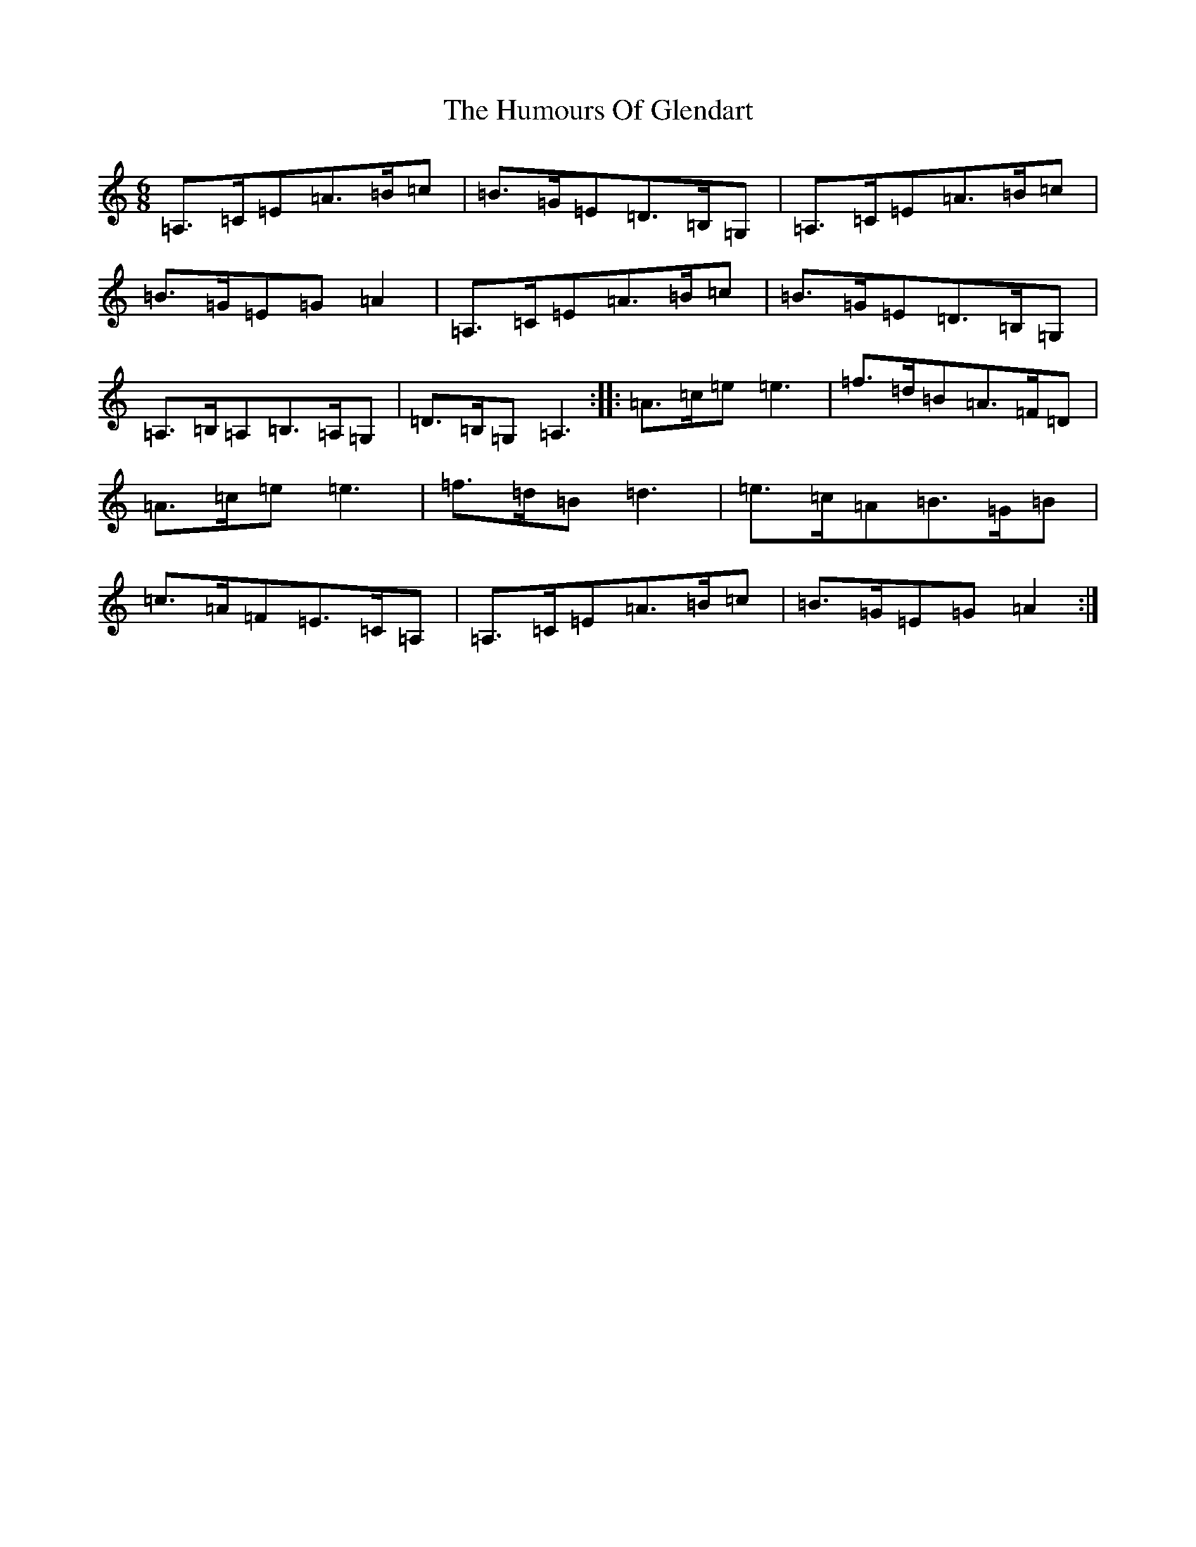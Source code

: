 X: 22744
T: Humours Of Glendart, The
S: https://thesession.org/tunes/45#setting19599
Z: D Major
R: jig
M: 6/8
L: 1/8
K: C Major
=A,>=C=E=A>=B=c|=B>=G=E=D>=B,=G,|=A,>=C=E=A>=B=c|=B>=G=E=G=A2|=A,>=C=E=A>=B=c|=B>=G=E=D>=B,=G,|=A,>=B,=A,=B,>=A,=G,|=D>=B,=G,=A,3:||:=A>=c=e=e3|=f>=d=B=A>=F=D|=A>=c=e=e3|=f>=d=B=d3|=e>=c=A=B>=G=B|=c>=A=F=E>=C=A,|=A,>=C=E=A>=B=c|=B>=G=E=G=A2:|